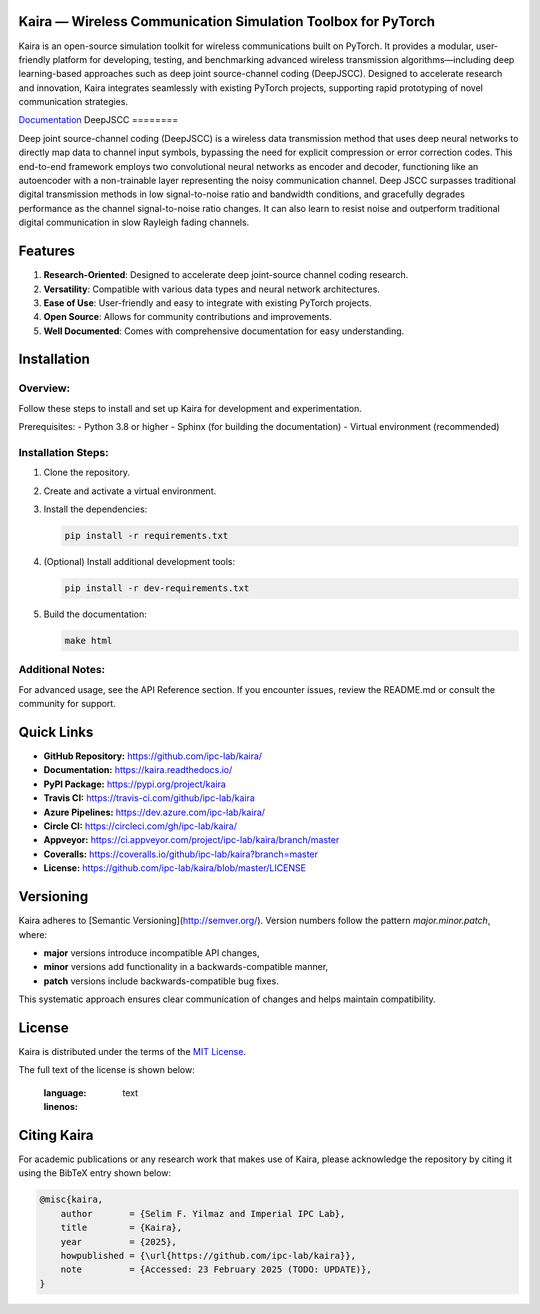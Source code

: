 .. image:: docs/_static/logo.png
    :align: center

Kaira — Wireless Communication Simulation Toolbox for PyTorch
==============================================================

.. image:: https://img.shields.io/pypi/v/kaira
   :target: https://pypi.org/project/kaira/
   :alt: PyPI Version

.. image:: https://img.shields.io/github/v/release/ipc-lab/kaira
   :target: https://github.com/ipc-lab/kaira/releases
   :alt: GitHub Release (Latest)

.. image:: https://readthedocs.org/projects/kaira/badge/?version=latest
   :target: https://kaira.readthedocs.io/en/latest/?badge=latest
   :alt: Documentation Status

.. image:: https://badges.gitter.im/ipc-lab/kaira/community.svg
   :target: https://gitter.im/ipc-lab/kaira/community?utm_source=share-link&utm_medium=link&utm_campaign=share-link
   :alt: Gitter Chat

.. image:: https://dev.azure.com/ipc-lab/kaira/_apis/build/status/ipc-lab.kaira?branchName=master
   :target: https://dev.azure.com/ipc-lab/kaira/_build/latest?branchName=master
   :alt: Azure Pipelines Build Status

.. image:: https://travis-ci.org/ipc-lab/kaira.svg?branch=master
   :target: https://travis-ci.org/ipc-lab/kaira
   :alt: Travis CI Build Status

.. image:: https://ci.appveyor.com/api/projects/status/<APPVEYOR_ID>/branch/master?svg=true
   :target: https://ci.appveyor.com/project/ipc-lab/kaira/branch/master
   :alt: AppVeyor Build Status

.. image:: https://circleci.com/gh/ipc-lab/kaira.svg?style=svg
   :target: https://circleci.com/gh/ipc-lab/kaira
   :alt: CircleCI Status

.. image:: https://coveralls.io/repos/github/ipc-lab/kaira/badge.svg?branch=master
   :target: https://coveralls.io/github/ipc-lab/kaira?branch=master
   :alt: Coverage Status

.. image:: https://img.shields.io/pypi/pyversions/kaira
   :target: https://github.com/ipc-lab/kaira/
   :alt: PyPI - Python Version

.. image:: https://img.shields.io/badge/platforms-linux--64%2Cosx--64%2Cwin--64-green
   :target: https://github.com/ipc-lab/kaira/
   :alt: Supported Platforms

.. image:: https://img.shields.io/github/license/ipc-lab/kaira.svg
   :target: https://github.com/ipc-lab/kaira/blob/master/LICENSE
   :alt: License

Kaira is an open-source simulation toolkit for wireless communications built on PyTorch. It provides a modular, user-friendly platform for developing, testing, and benchmarking advanced wireless transmission algorithms—including deep learning-based approaches such as deep joint source-channel coding (DeepJSCC). Designed to accelerate research and innovation, Kaira integrates seamlessly with existing PyTorch projects, supporting rapid prototyping of novel communication strategies.

`Documentation <https://kaira.readthedocs.io/en/latest/>`__
DeepJSCC
========

Deep joint source-channel coding (DeepJSCC) is a wireless data transmission method that uses deep neural networks to directly map data to channel input symbols, bypassing the need for explicit compression or error correction codes. This end-to-end framework employs two convolutional neural networks as encoder and decoder, functioning like an autoencoder with a non-trainable layer representing the noisy communication channel. Deep JSCC surpasses traditional digital transmission methods in low signal-to-noise ratio and bandwidth conditions, and gracefully degrades performance as the channel signal-to-noise ratio changes. It can also learn to resist noise and outperform traditional digital communication in slow Rayleigh fading channels.

Features
========

1. **Research-Oriented**: Designed to accelerate deep joint-source channel coding research.
2. **Versatility**: Compatible with various data types and neural network architectures.
3. **Ease of Use**: User-friendly and easy to integrate with existing PyTorch projects.
4. **Open Source**: Allows for community contributions and improvements.
5. **Well Documented**: Comes with comprehensive documentation for easy understanding.

Installation
============

Overview:
---------
Follow these steps to install and set up Kaira for development and experimentation.

Prerequisites:
- Python 3.8 or higher
- Sphinx (for building the documentation)
- Virtual environment (recommended)

Installation Steps:
-------------------
1. Clone the repository.
2. Create and activate a virtual environment.
3. Install the dependencies:
   
   .. code-block:: bash

      pip install -r requirements.txt

4. (Optional) Install additional development tools:
   
   .. code-block:: bash

      pip install -r dev-requirements.txt

5. Build the documentation:

   .. code-block:: bash

      make html

Additional Notes:
-----------------
For advanced usage, see the API Reference section. If you encounter issues, review the README.md or consult the community for support.

Quick Links
===========

- **GitHub Repository:** `https://github.com/ipc-lab/kaira/ <https://github.com/ipc-lab/kaira/>`_
- **Documentation:** `https://kaira.readthedocs.io/ <https://kaira.readthedocs.io/>`_
- **PyPI Package:** `https://pypi.org/project/kaira <https://pypi.org/project/kaira/>`_
- **Travis CI:** `https://travis-ci.com/github/ipc-lab/kaira <https://travis-ci.com/github/ipc-lab/kaira>`_
- **Azure Pipelines:** `https://dev.azure.com/ipc-lab/kaira/ <https://dev.azure.com/ipc-lab/kaira/>`_
- **Circle CI:** `https://circleci.com/gh/ipc-lab/kaira/ <https://circleci.com/gh/ipc-lab/kaira/>`_
- **Appveyor:** `https://ci.appveyor.com/project/ipc-lab/kaira/branch/master <https://ci.appveyor.com/project/ipc-lab/kaira/branch/master>`_
- **Coveralls:** `https://coveralls.io/github/ipc-lab/kaira?branch=master <https://coveralls.io/github/ipc-lab/kaira?branch=master>`_
- **License:** `https://github.com/ipc-lab/kaira/blob/master/LICENSE <https://github.com/ipc-lab/kaira/blob/master/LICENSE>`_

Versioning
==========

Kaira adheres to [Semantic Versioning](http://semver.org/). Version numbers follow the pattern `major.minor.patch`, where:

- **major** versions introduce incompatible API changes,
- **minor** versions add functionality in a backwards-compatible manner,
- **patch** versions include backwards-compatible bug fixes.

This systematic approach ensures clear communication of changes and helps maintain compatibility.

License
=======

Kaira is distributed under the terms of the `MIT License <https://github.com/ipc-lab/kaira/blob/master/LICENSE>`_.

The full text of the license is shown below:


   :language: text
   :linenos:


Citing Kaira
============

For academic publications or any research work that makes use of Kaira, please acknowledge the repository by citing it using the BibTeX entry shown below:

.. code-block:: bibtex

    @misc{kaira,
        author       = {Selim F. Yilmaz and Imperial IPC Lab},
        title        = {Kaira},
        year         = {2025},
        howpublished = {\url{https://github.com/ipc-lab/kaira}},
        note         = {Accessed: 23 February 2025 (TODO: UPDATE)},
    }